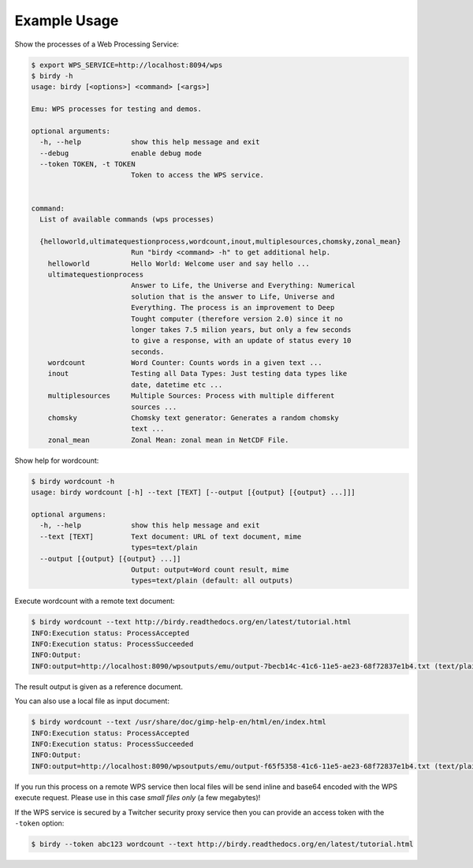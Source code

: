.. _tutorial:

Example Usage
=============

Show the processes of a Web Processing Service:

.. code-block:: sh

   $ export WPS_SERVICE=http://localhost:8094/wps
   $ birdy -h
   usage: birdy [<options>] <command> [<args>]
    
   Emu: WPS processes for testing and demos.
    
   optional arguments:
     -h, --help            show this help message and exit
     --debug               enable debug mode
     --token TOKEN, -t TOKEN
                           Token to access the WPS service.

    
   command:
     List of available commands (wps processes)
    
     {helloworld,ultimatequestionprocess,wordcount,inout,multiplesources,chomsky,zonal_mean}
                           Run "birdy <command> -h" to get additional help.
       helloworld          Hello World: Welcome user and say hello ...
       ultimatequestionprocess
                           Answer to Life, the Universe and Everything: Numerical
                           solution that is the answer to Life, Universe and
                           Everything. The process is an improvement to Deep
                           Tought computer (therefore version 2.0) since it no
                           longer takes 7.5 milion years, but only a few seconds
                           to give a response, with an update of status every 10
                           seconds.
       wordcount           Word Counter: Counts words in a given text ...
       inout               Testing all Data Types: Just testing data types like
                           date, datetime etc ...
       multiplesources     Multiple Sources: Process with multiple different
                           sources ...
       chomsky             Chomsky text generator: Generates a random chomsky
                           text ...
       zonal_mean          Zonal Mean: zonal mean in NetCDF File.


Show help for wordcount:

.. code-block:: sh

    $ birdy wordcount -h
    usage: birdy wordcount [-h] --text [TEXT] [--output [{output} [{output} ...]]]
     
    optional argumens:
      -h, --help            show this help message and exit
      --text [TEXT]         Text document: URL of text document, mime
                            types=text/plain
      --output [{output} [{output} ...]]
                            Output: output=Word count result, mime
                            types=text/plain (default: all outputs) 
     

Execute wordcount with a remote text document:

.. code-block:: sh

    $ birdy wordcount --text http://birdy.readthedocs.org/en/latest/tutorial.html
    INFO:Execution status: ProcessAccepted
    INFO:Execution status: ProcessSucceeded
    INFO:Output:
    INFO:output=http://localhost:8090/wpsoutputs/emu/output-7becb14c-41c6-11e5-ae23-68f72837e1b4.txt (text/plain)

The result output is given as a reference document.


You can also use a local file as input document:

.. code-block:: sh

    $ birdy wordcount --text /usr/share/doc/gimp-help-en/html/en/index.html 
    INFO:Execution status: ProcessAccepted
    INFO:Execution status: ProcessSucceeded
    INFO:Output:
    INFO:output=http://localhost:8090/wpsoutputs/emu/output-f65f5358-41c6-11e5-ae23-68f72837e1b4.txt (text/plain)


If you run this process on a remote WPS service then local files will be send inline and base64 encoded with the WPS execute request. Please use in this case *small files only* (a few megabytes)!

If the WPS service is secured by a Twitcher security proxy service then you can provide an access token with the ``-token`` option:

.. code-block:: sh

    $ birdy --token abc123 wordcount --text http://birdy.readthedocs.org/en/latest/tutorial.html
   

